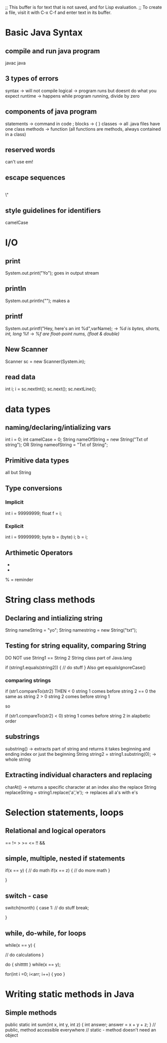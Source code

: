 ;; This buffer is for text that is not saved, and for Lisp evaluation.
;; To create a file, visit it with C-x C-f and enter text in its buffer.
* Basic Java Syntax
** compile and run java program
javac
java
** 3 types of errors
syntax -> will not compile
logical -> program runs but doesnt do what you expect
runtime -> happens while program running, divide by zero
** components of java program
statements -> command in code ;
blocks -> {
}
classes -> all .java files have one class
methods -> function (all functions are methods, always contained in a class)
** reserved words
can't use em!
** escape sequences
\t
\n
\\
\"
** style guidelines for identifiers
camelCase
* I/O
** print
System.out.print("Yo"); goes in output stream
** println
System.out.println(""); makes a \n
** printf
System.out.printf("Hey, here's an int %d",varName); -> /%d is bytes, shorts, int, long/
%f -> /%f are float-point nums, (float & double)/
** New Scanner
Scanner sc = new Scanner(System.in);
** read data
int i;
i = sc.nextInt();
sc.next();
sc.nextLine();
* data types
** naming/declaring/intializing vars
int i = 0;
int camelCase = 0;
String nameOfString = new String("Txt of string");
OR
String nameofString = "Txt of String";
** Primitive data types
all but String
** Type conversions
*** Implicit
int i = 99999999;
float f = i;
*** Explicit
int i = 99999999;
byte b = (byte) i;
b = i;
** Arthimetic Operators
+
-
% = reminder
* String class methods
** Declaring and intializing string
String nameString = "yo";
String namestring = new String("txt");
** Testing for string equality, comparing String
DO NOT use String1 == String 2
String class part of Java.lang

if (string1.equals(string2))
{
// do stuff
}
Also get equalsIgnoreCase()
*** comparing strings 
if (str1.compareTo(str2) 
THEN
< 0 string 1 comes before string 2
== 0 the same as string 2
> 0 string 2 comes before string 1

so

if (str1.compareTo(str2) < 0)
string 1 comes before string 2 in alapbetic order
** substrings
substring() -> extracts part of string and returns it
takes beginning and ending index
or just the beginning
String string2 = string1.substring(0); -> whole string
** Extracting individual characters and replacing
charAt() -> returns a specific character at an index
also the replace
String replaceString = string1.replace('a','e'); -> replaces all a's with e's
* Selection statements, loops
** Relational and logical operators
==
!=
>
>=
<=
!!
&&
** simple, multiple, nested if statements
if(x == y)
{
// do math
 if(x == z)
 {
  // do more math
 }

}
** switch - case
switch(month) {
case 1: // do stuff
break;

}
** while, do-while, for loops
while(x == y)
{

// do calculations
}


do
{
shittttt
}
while(x == y);


for(int i =0; i<arr; i++)
{
yoo
}


* Writing static methods in Java 
** Simple methods 
public static int sum(int x, int y, int z)
{
int answer;
answer = x + y + z;
}
// public, method accessible everywhere
// static - method doesn't need an object

